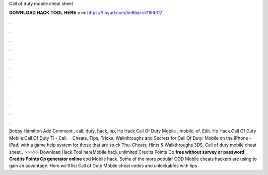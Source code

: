 Call of duty mobile cheat sheet

𝐃𝐎𝐖𝐍𝐋𝐎𝐀𝐃 𝐇𝐀𝐂𝐊 𝐓𝐎𝐎𝐋 𝐇𝐄𝐑𝐄 ===> https://tinyurl.com/5n9bysrn?196317

.

.

.

.

.

.

.

.

.

.

.

.

Bobby Hamilton Add Comment , call, duty, hack, hp, Hp Hack Call Of Duty Mobile , mobile, of. Edit. Hp Hack Call Of Duty Mobile   Call Of Duty Ti -  Call.  · Cheats, Tips, Tricks, Walkthroughs and Secrets for Call Of Duty: Mobile on the iPhone - iPad, with a game help system for those that are stuck Thu, Cheats, Hints & Walkthroughs 3DS. Call of duty mobile cheat sheet.. >>>>> Download Hack Tool hereMobile hack unlimited Credits Points Cp **free without survey or password Credits Points Cp generator online** cod Mobile hack. Some of the more popular COD Mobile cheats hackers are using to gain an advantage. Here we'll list Call of Duty Mobile cheat codes and unlockables with tips .
